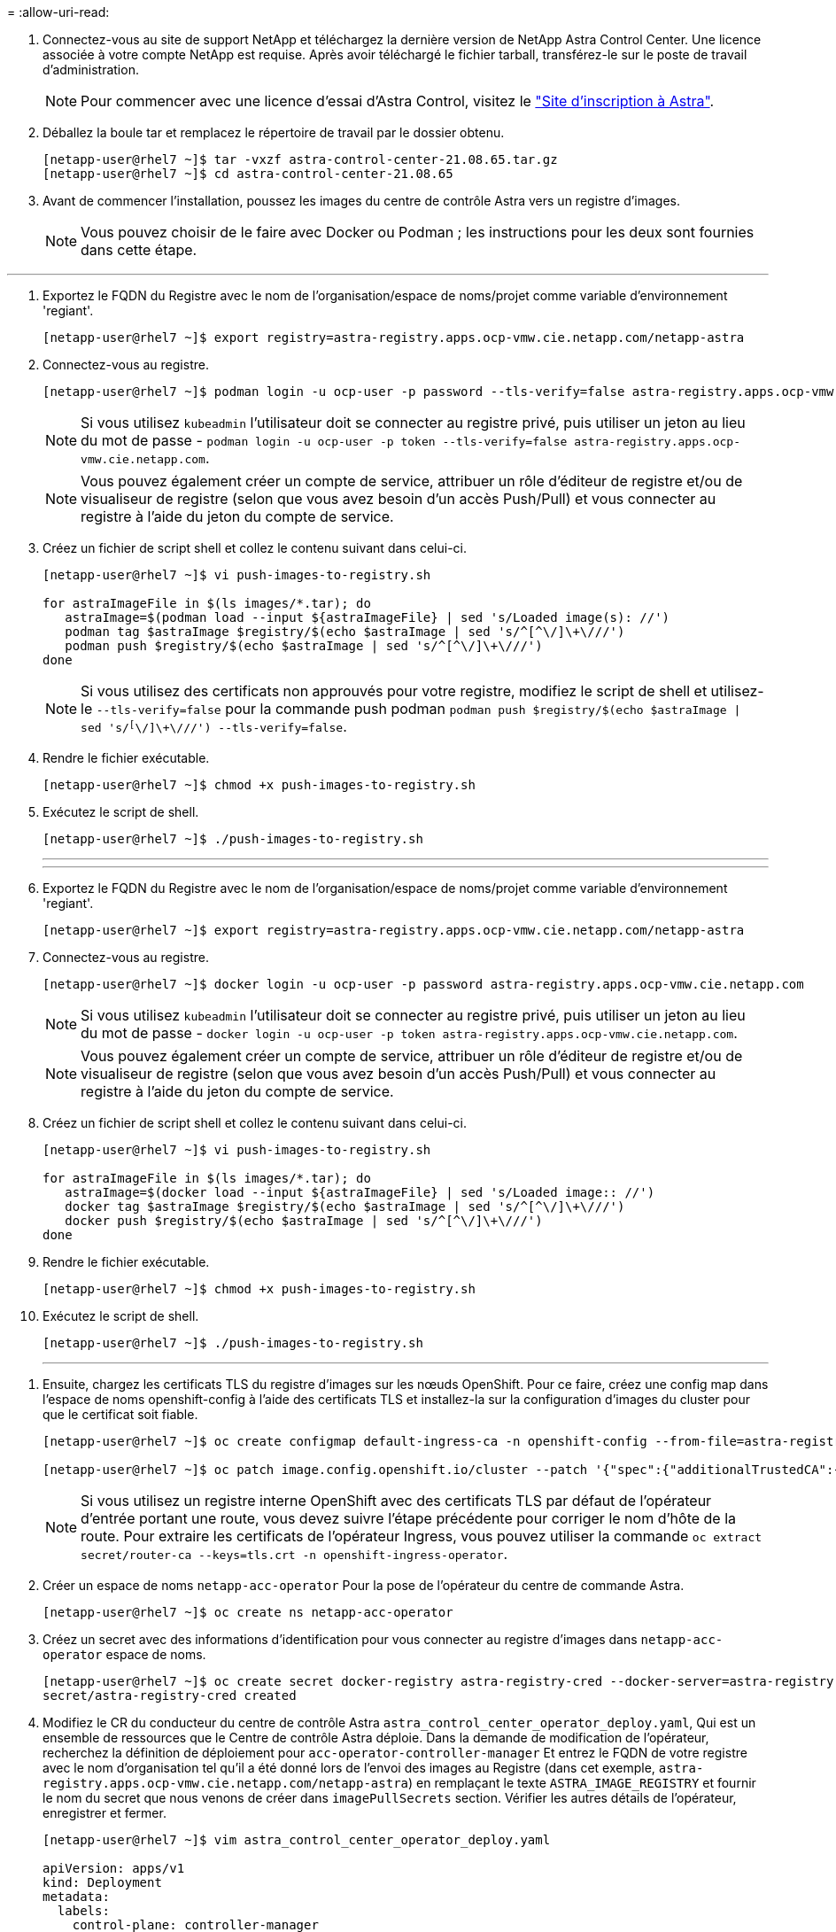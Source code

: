 = 
:allow-uri-read: 


. Connectez-vous au site de support NetApp et téléchargez la dernière version de NetApp Astra Control Center. Une licence associée à votre compte NetApp est requise. Après avoir téléchargé le fichier tarball, transférez-le sur le poste de travail d'administration.
+

NOTE: Pour commencer avec une licence d'essai d'Astra Control, visitez le https://cloud.netapp.com/astra-register["Site d'inscription à Astra"^].

. Déballez la boule tar et remplacez le répertoire de travail par le dossier obtenu.
+
[listing]
----
[netapp-user@rhel7 ~]$ tar -vxzf astra-control-center-21.08.65.tar.gz
[netapp-user@rhel7 ~]$ cd astra-control-center-21.08.65
----
. Avant de commencer l'installation, poussez les images du centre de contrôle Astra vers un registre d'images.
+

NOTE: Vous pouvez choisir de le faire avec Docker ou Podman ; les instructions pour les deux sont fournies dans cette étape.



[role="tabbed-block"]
====
'''
. Exportez le FQDN du Registre avec le nom de l'organisation/espace de noms/projet comme variable d'environnement 'regiant'.
+
[listing]
----
[netapp-user@rhel7 ~]$ export registry=astra-registry.apps.ocp-vmw.cie.netapp.com/netapp-astra
----
. Connectez-vous au registre.
+
[listing]
----
[netapp-user@rhel7 ~]$ podman login -u ocp-user -p password --tls-verify=false astra-registry.apps.ocp-vmw.cie.netapp.com
----
+

NOTE: Si vous utilisez `kubeadmin` l'utilisateur doit se connecter au registre privé, puis utiliser un jeton au lieu du mot de passe - `podman login -u ocp-user -p token --tls-verify=false astra-registry.apps.ocp-vmw.cie.netapp.com`.

+

NOTE: Vous pouvez également créer un compte de service, attribuer un rôle d'éditeur de registre et/ou de visualiseur de registre (selon que vous avez besoin d'un accès Push/Pull) et vous connecter au registre à l'aide du jeton du compte de service.

. Créez un fichier de script shell et collez le contenu suivant dans celui-ci.
+
[listing]
----
[netapp-user@rhel7 ~]$ vi push-images-to-registry.sh

for astraImageFile in $(ls images/*.tar); do
   astraImage=$(podman load --input ${astraImageFile} | sed 's/Loaded image(s): //')
   podman tag $astraImage $registry/$(echo $astraImage | sed 's/^[^\/]\+\///')
   podman push $registry/$(echo $astraImage | sed 's/^[^\/]\+\///')
done
----
+

NOTE: Si vous utilisez des certificats non approuvés pour votre registre, modifiez le script de shell et utilisez-le `--tls-verify=false` pour la commande push podman `podman push $registry/$(echo $astraImage | sed 's/^[^\/]\+\///') --tls-verify=false`.

. Rendre le fichier exécutable.
+
[listing]
----
[netapp-user@rhel7 ~]$ chmod +x push-images-to-registry.sh
----
. Exécutez le script de shell.
+
[listing]
----
[netapp-user@rhel7 ~]$ ./push-images-to-registry.sh
----
+
'''
+
'''
. Exportez le FQDN du Registre avec le nom de l'organisation/espace de noms/projet comme variable d'environnement 'regiant'.
+
[listing]
----
[netapp-user@rhel7 ~]$ export registry=astra-registry.apps.ocp-vmw.cie.netapp.com/netapp-astra
----
. Connectez-vous au registre.
+
[listing]
----
[netapp-user@rhel7 ~]$ docker login -u ocp-user -p password astra-registry.apps.ocp-vmw.cie.netapp.com
----
+

NOTE: Si vous utilisez `kubeadmin` l'utilisateur doit se connecter au registre privé, puis utiliser un jeton au lieu du mot de passe - `docker login -u ocp-user -p token astra-registry.apps.ocp-vmw.cie.netapp.com`.

+

NOTE: Vous pouvez également créer un compte de service, attribuer un rôle d'éditeur de registre et/ou de visualiseur de registre (selon que vous avez besoin d'un accès Push/Pull) et vous connecter au registre à l'aide du jeton du compte de service.

. Créez un fichier de script shell et collez le contenu suivant dans celui-ci.
+
[listing]
----
[netapp-user@rhel7 ~]$ vi push-images-to-registry.sh

for astraImageFile in $(ls images/*.tar); do
   astraImage=$(docker load --input ${astraImageFile} | sed 's/Loaded image:: //')
   docker tag $astraImage $registry/$(echo $astraImage | sed 's/^[^\/]\+\///')
   docker push $registry/$(echo $astraImage | sed 's/^[^\/]\+\///')
done
----
. Rendre le fichier exécutable.
+
[listing]
----
[netapp-user@rhel7 ~]$ chmod +x push-images-to-registry.sh
----
. Exécutez le script de shell.
+
[listing]
----
[netapp-user@rhel7 ~]$ ./push-images-to-registry.sh
----
+
'''


====
. Ensuite, chargez les certificats TLS du registre d'images sur les nœuds OpenShift. Pour ce faire, créez une config map dans l'espace de noms openshift-config à l'aide des certificats TLS et installez-la sur la configuration d'images du cluster pour que le certificat soit fiable.
+
[listing]
----
[netapp-user@rhel7 ~]$ oc create configmap default-ingress-ca -n openshift-config --from-file=astra-registry.apps.ocp-vmw.cie.netapp.com=tls.crt

[netapp-user@rhel7 ~]$ oc patch image.config.openshift.io/cluster --patch '{"spec":{"additionalTrustedCA":{"name":"default-ingress-ca"}}}' --type=merge
----
+

NOTE: Si vous utilisez un registre interne OpenShift avec des certificats TLS par défaut de l'opérateur d'entrée portant une route, vous devez suivre l'étape précédente pour corriger le nom d'hôte de la route. Pour extraire les certificats de l'opérateur Ingress, vous pouvez utiliser la commande `oc extract secret/router-ca --keys=tls.crt -n openshift-ingress-operator`.

. Créer un espace de noms `netapp-acc-operator` Pour la pose de l'opérateur du centre de commande Astra.
+
[listing]
----
[netapp-user@rhel7 ~]$ oc create ns netapp-acc-operator
----
. Créez un secret avec des informations d'identification pour vous connecter au registre d'images dans `netapp-acc-operator` espace de noms.
+
[listing]
----
[netapp-user@rhel7 ~]$ oc create secret docker-registry astra-registry-cred --docker-server=astra-registry.apps.ocp-vmw.cie.netapp.com --docker-username=ocp-user --docker-password=password -n netapp-acc-operator
secret/astra-registry-cred created
----
. Modifiez le CR du conducteur du centre de contrôle Astra `astra_control_center_operator_deploy.yaml`, Qui est un ensemble de ressources que le Centre de contrôle Astra déploie. Dans la demande de modification de l'opérateur, recherchez la définition de déploiement pour `acc-operator-controller-manager` Et entrez le FQDN de votre registre avec le nom d'organisation tel qu'il a été donné lors de l'envoi des images au Registre (dans cet exemple, `astra-registry.apps.ocp-vmw.cie.netapp.com/netapp-astra`) en remplaçant le texte `ASTRA_IMAGE_REGISTRY` et fournir le nom du secret que nous venons de créer dans `imagePullSecrets` section. Vérifier les autres détails de l'opérateur, enregistrer et fermer.
+
[listing]
----
[netapp-user@rhel7 ~]$ vim astra_control_center_operator_deploy.yaml

apiVersion: apps/v1
kind: Deployment
metadata:
  labels:
    control-plane: controller-manager
  name: acc-operator-controller-manager
  namespace: netapp-acc-operator
spec:
  replicas: 1
  selector:
    matchLabels:
      control-plane: controller-manager
  template:
    metadata:
      labels:
        control-plane: controller-manager
    spec:
      containers:
      - args:
        - --secure-listen-address=0.0.0.0:8443
        - --upstream=http://127.0.0.1:8080/
        - --logtostderr=true
        - --v=10
        image:: ASTRA_IMAGE_REGISTRY/kube-rbac-proxy:v0.5.0
        name: kube-rbac-proxy
        ports:
        - containerPort: 8443
          name: https
      - args:
        - --health-probe-bind-address=:8081
        - --metrics-bind-address=127.0.0.1:8080
        - --leader-elect
        command:
        - /manager
        env:
        - name: ACCOP_LOG_LEVEL
          value: "2"
        image:: astra-registry.apps.ocp-vmw.cie.netapp.com/netapp-astra/acc-operator:21.08.7
        imagePullPolicy: IfNotPresent
        livenessProbe:
          httpGet:
            path: /healthz
            port: 8081
          initialDelaySeconds: 15
          periodSeconds: 20
        name: manager
        readinessProbe:
          httpGet:
            path: /readyz
            port: 8081
          initialDelaySeconds: 5
          periodSeconds: 10
        resources:
          limits:
            cpu: 300m
            memory: 750Mi
          requests:
            cpu: 100m
            memory: 75Mi
        securityContext:
          allowPrivilegeEscalation: false
      imagePullSecrets: [name: astra-registry-cred]
      securityContext:
        runAsUser: 65532
      terminationGracePeriodSeconds: 10
----
. Créer l'opérateur en exécutant la commande suivante.
+
[listing]
----
[netapp-user@rhel7 ~]$ oc create -f astra_control_center_operator_deploy.yaml
----
. Créez un espace de noms dédié pour installer toutes les ressources Astra Control Center.
+
[listing]
----
[netapp-user@rhel7 ~]$ oc create ns netapp-astra-cc
namespace/netapp-astra-cc created
----
. Créez le secret pour accéder au registre d'images dans cet espace de noms.
+
[listing]
----
[netapp-user@rhel7 ~]$ oc create secret docker-registry astra-registry-cred --docker-server=astra-registry.apps.ocp-vmw.cie.netapp.com --docker-username=ocp-user --docker-password=password -n netapp-astra-cc

secret/astra-registry-cred created
----
. Modifiez le fichier CRD de l'Astra Control Center `astra_control_center_min.yaml` Saisissez le nom de domaine complet, les détails du registre d'images, l'adresse e-mail de l'administrateur et d'autres détails.
+
[listing]
----
[netapp-user@rhel7 ~]$ vim astra_control_center_min.yaml

apiVersion: astra.netapp.io/v1
kind: AstraControlCenter
metadata:
  name: astra
spec:
  accountName: "NetApp HCG Solutions"
  astraVersion: "21.08.65"
  astraAddress: "astra-control-center.cie.netapp.com"
  autoSupport:
    enrolled: true
  email: "solutions_tme@netapp.com"
  firstName: "NetApp HCG"
  lastName: "Admin"
  imageRegistry:
    name: "astra-registry.apps.ocp-vmw.cie.netapp.com/netapp-astra"     # use your registry
    secret: "astra-registry-cred"             # comment out if not needed
----
. Créez le CRD du centre de contrôle Astra dans l'espace de noms créé pour celui-ci.
+
[listing]
----
[netapp-user@rhel7 ~]$ oc apply -f astra_control_center_min.yaml -n netapp-astra-cc
astracontrolcenter.astra.netapp.io/astra created
----



NOTE: Le fichier précédent `astra_control_center_min.yaml` Est la version minimale du CRD du centre de contrôle Astra. Si vous souhaitez créer le CRD avec plus de contrôle, comme définir un storageclass autre que la valeur par défaut pour la création de PVC ou fournir des détails SMTP pour les notifications de courrier électronique, vous pouvez modifier le fichier `astra_control_center.yaml`, Entrez les détails nécessaires et utilisez-les pour créer le CRD.
